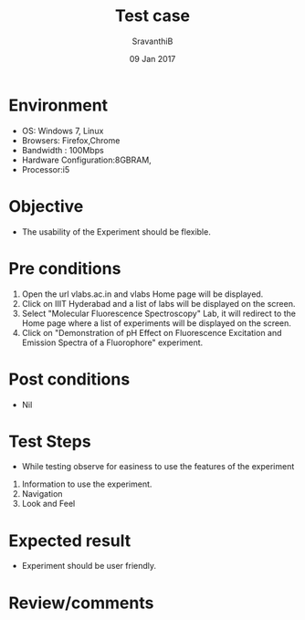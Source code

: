#+Title: Test case
#+Date: 09 Jan 2017
#+Author: SravanthiB

* Environment

  +  OS: Windows 7, Linux
  +  Browsers: Firefox,Chrome
  +  Bandwidth : 100Mbps
  +  Hardware Configuration:8GBRAM,
  +  Processor:i5

* Objective

  + The usability of the Experiment should be flexible. 
     
* Pre conditions

  1. Open the url vlabs.ac.in and vlabs Home page will be displayed.
  2. Click on IIIT Hyderabad and a list of labs will be displayed on
     the screen.
  3. Select "Molecular Fluorescence Spectroscopy" Lab, it will redirect to the Home
     page where a list of experiments will be displayed on the screen.
  4. Click on "Demonstration of pH Effect on Fluorescence Excitation and Emission Spectra of a Fluorophore" experiment.

* Post conditions

  +  Nil
     
* Test Steps

  +  While testing observe for easiness to use the features of the experiment

  1.  Information to use the experiment.
  2.  Navigation
  3.  Look and Feel

* Expected result

   +  Experiment should be user friendly.

* Review/comments
